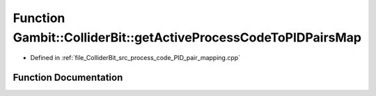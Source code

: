 .. _exhale_function_process__code__PID__pair__mapping_8cpp_1a542c460f6394282a1ac609bd0a09f247:

Function Gambit::ColliderBit::getActiveProcessCodeToPIDPairsMap
===============================================================

- Defined in :ref:`file_ColliderBit_src_process_code_PID_pair_mapping.cpp`


Function Documentation
----------------------


.. doxygenfunction:: Gambit::ColliderBit::getActiveProcessCodeToPIDPairsMap(multimap_int_PID_pair&)
   :project: GAMBIT